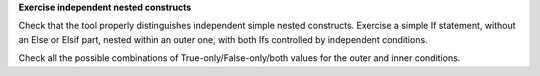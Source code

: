 **Exercise independent nested constructs**

Check that the tool properly distinguishes independent simple nested
constructs. Exercise a simple If statement, without an Else or Elsif part,
nested within an outer one, with both Ifs controlled by independent conditions.

Check all the possible combinations of True-only/False-only/both values for
the outer and inner conditions.

